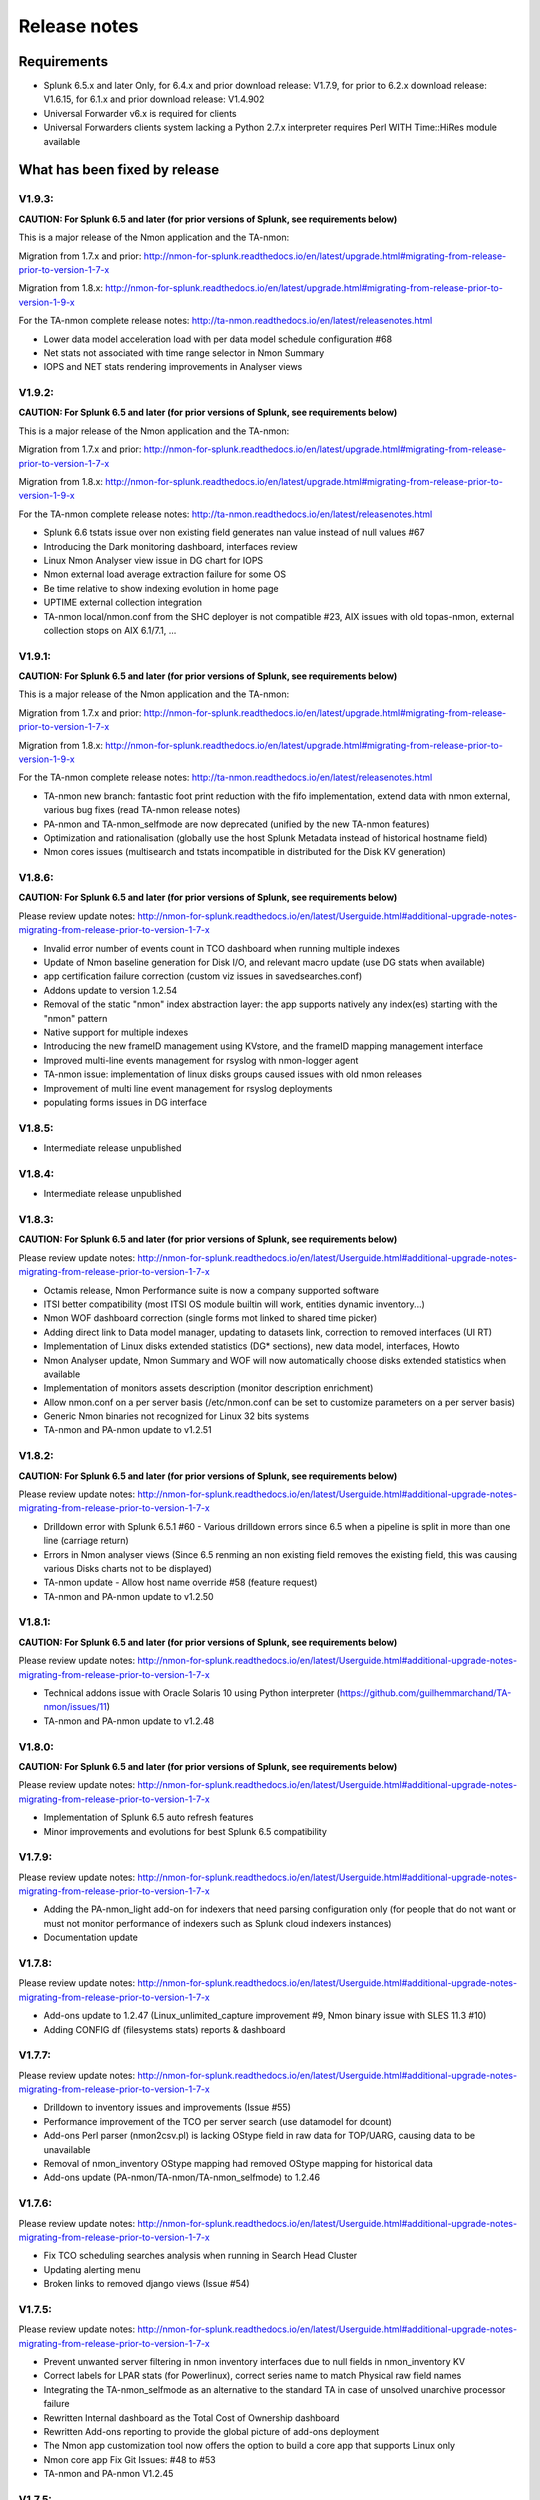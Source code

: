 #########################################
Release notes
#########################################

^^^^^^^^^^^^
Requirements
^^^^^^^^^^^^

* Splunk 6.5.x and later Only, for 6.4.x and prior download release: V1.7.9, for prior to 6.2.x download release: V1.6.15, for 6.1.x and prior download release: V1.4.902

* Universal Forwarder v6.x is required for clients

* Universal Forwarders clients system lacking a Python 2.7.x interpreter requires Perl WITH Time::HiRes module available

^^^^^^^^^^^^^^^^^^^^^^^^^^^^^^
What has been fixed by release
^^^^^^^^^^^^^^^^^^^^^^^^^^^^^^

=======
V1.9.3:
=======

**CAUTION: For Splunk 6.5 and later (for prior versions of Splunk, see requirements below)**

This is a major release of the Nmon application and the TA-nmon:

Migration from 1.7.x and prior: http://nmon-for-splunk.readthedocs.io/en/latest/upgrade.html#migrating-from-release-prior-to-version-1-7-x

Migration from 1.8.x: http://nmon-for-splunk.readthedocs.io/en/latest/upgrade.html#migrating-from-release-prior-to-version-1-9-x

For the TA-nmon complete release notes: http://ta-nmon.readthedocs.io/en/latest/releasenotes.html

- Lower data model acceleration load with per data model schedule configuration #68
- Net stats not associated with time range selector in Nmon Summary
- IOPS and NET stats rendering improvements in Analyser views

=======
V1.9.2:
=======

**CAUTION: For Splunk 6.5 and later (for prior versions of Splunk, see requirements below)**

This is a major release of the Nmon application and the TA-nmon:

Migration from 1.7.x and prior: http://nmon-for-splunk.readthedocs.io/en/latest/upgrade.html#migrating-from-release-prior-to-version-1-7-x

Migration from 1.8.x: http://nmon-for-splunk.readthedocs.io/en/latest/upgrade.html#migrating-from-release-prior-to-version-1-9-x

For the TA-nmon complete release notes: http://ta-nmon.readthedocs.io/en/latest/releasenotes.html

- Splunk 6.6 tstats issue over non existing field generates nan value instead of null values #67
- Introducing the Dark monitoring dashboard, interfaces review
- Linux Nmon Analyser view issue in DG chart for IOPS
- Nmon external load average extraction failure for some OS
- Be time relative to show indexing evolution in home page
- UPTIME external collection integration
- TA-nmon local/nmon.conf from the SHC deployer is not compatible #23, AIX issues with old topas-nmon, external collection stops on AIX 6.1/7.1, ...

=======
V1.9.1:
=======

**CAUTION: For Splunk 6.5 and later (for prior versions of Splunk, see requirements below)**

This is a major release of the Nmon application and the TA-nmon:

Migration from 1.7.x and prior: http://nmon-for-splunk.readthedocs.io/en/latest/upgrade.html#migrating-from-release-prior-to-version-1-7-x

Migration from 1.8.x: http://nmon-for-splunk.readthedocs.io/en/latest/upgrade.html#migrating-from-release-prior-to-version-1-9-x

For the TA-nmon complete release notes: http://ta-nmon.readthedocs.io/en/latest/releasenotes.html

- TA-nmon new branch: fantastic foot print reduction with the fifo implementation, extend data with nmon external, various bug fixes (read TA-nmon release notes)
- PA-nmon and TA-nmon_selfmode are now deprecated (unified by the new TA-nmon features)
- Optimization and rationalisation (globally use the host Splunk Metadata instead of historical hostname field)
- Nmon cores issues (multisearch and tstats incompatible in distributed for the Disk KV generation)

=======
V1.8.6:
=======

**CAUTION: For Splunk 6.5 and later (for prior versions of Splunk, see requirements below)**

Please review update notes: http://nmon-for-splunk.readthedocs.io/en/latest/Userguide.html#additional-upgrade-notes-migrating-from-release-prior-to-version-1-7-x

- Invalid error number of events count in TCO dashboard when running multiple indexes
- Update of Nmon baseline generation for Disk I/O, and relevant macro update (use DG stats when available)
- app certification failure correction (custom viz issues in savedsearches.conf)
- Addons update to version 1.2.54
- Removal of the static "nmon" index abstraction layer: the app supports natively any index(es) starting with the "nmon" pattern
- Native support for multiple indexes
- Introducing the new frameID management using KVstore, and the frameID mapping management interface
- Improved multi-line events management for rsyslog with nmon-logger agent
- TA-nmon issue: implementation of linux disks groups caused issues with old nmon releases
- Improvement of multi line event management for rsyslog deployments
- populating forms issues in DG interface

=======
V1.8.5:
=======

- Intermediate release unpublished

=======
V1.8.4:
=======

- Intermediate release unpublished

=======
V1.8.3:
=======

**CAUTION: For Splunk 6.5 and later (for prior versions of Splunk, see requirements below)**

Please review update notes: http://nmon-for-splunk.readthedocs.io/en/latest/Userguide.html#additional-upgrade-notes-migrating-from-release-prior-to-version-1-7-x

- Octamis release, Nmon Performance suite is now a company supported software
- ITSI better compatibility (most ITSI OS module builtin will work, entities dynamic inventory...)
- Nmon WOF dashboard correction (single forms mot linked to shared time picker)
- Adding direct link to Data model manager, updating to datasets link, correction to removed interfaces (UI RT)
- Implementation of Linux disks extended statistics (DG* sections), new data model, interfaces, Howto
- Nmon Analyser update, Nmon Summary and WOF will now automatically choose disks extended statistics when available
- Implementation of monitors assets description (monitor description enrichment)
- Allow nmon.conf on a per server basis (/etc/nmon.conf can be set to customize parameters on a per server basis)
- Generic Nmon binaries not recognized for Linux 32 bits systems
- TA-nmon and PA-nmon update to v1.2.51

=======
V1.8.2:
=======

**CAUTION: For Splunk 6.5 and later (for prior versions of Splunk, see requirements below)**

Please review update notes: http://nmon-for-splunk.readthedocs.io/en/latest/Userguide.html#additional-upgrade-notes-migrating-from-release-prior-to-version-1-7-x

- Drilldown error with Splunk 6.5.1 #60 - Various drilldown errors since 6.5 when a pipeline is split in more than one line (carriage return)
- Errors in Nmon analyser views (Since 6.5 renming an non existing field removes the existing field, this was causing various Disks charts not to be displayed)
- TA-nmon update - Allow host name override #58 (feature request)
- TA-nmon and PA-nmon update to v1.2.50

=======
V1.8.1:
=======

**CAUTION: For Splunk 6.5 and later (for prior versions of Splunk, see requirements below)**

Please review update notes: http://nmon-for-splunk.readthedocs.io/en/latest/Userguide.html#additional-upgrade-notes-migrating-from-release-prior-to-version-1-7-x

- Technical addons issue with Oracle Solaris 10 using Python interpreter (https://github.com/guilhemmarchand/TA-nmon/issues/11)
- TA-nmon and PA-nmon update to v1.2.48

=======
V1.8.0:
=======

**CAUTION: For Splunk 6.5 and later (for prior versions of Splunk, see requirements below)**

Please review update notes: http://nmon-for-splunk.readthedocs.io/en/latest/Userguide.html#additional-upgrade-notes-migrating-from-release-prior-to-version-1-7-x

- Implementation of Splunk 6.5 auto refresh features
- Minor improvements and evolutions for best Splunk 6.5 compatibility

=======
V1.7.9:
=======

Please review update notes: http://nmon-for-splunk.readthedocs.io/en/latest/Userguide.html#additional-upgrade-notes-migrating-from-release-prior-to-version-1-7-x

- Adding the PA-nmon_light add-on for indexers that need parsing configuration only (for people that do not want or must not monitor performance of indexers such as Splunk cloud indexers instances)
- Documentation update

=======
V1.7.8:
=======

Please review update notes: http://nmon-for-splunk.readthedocs.io/en/latest/Userguide.html#additional-upgrade-notes-migrating-from-release-prior-to-version-1-7-x

- Add-ons update to 1.2.47 (Linux_unlimited_capture improvement #9, Nmon binary issue with SLES 11.3 #10)
- Adding CONFIG df (filesystems stats) reports & dashboard

=======
V1.7.7:
=======

Please review update notes: http://nmon-for-splunk.readthedocs.io/en/latest/Userguide.html#additional-upgrade-notes-migrating-from-release-prior-to-version-1-7-x

- Drilldown to inventory issues and improvements (Issue #55)
- Performance improvement of the TCO per server search (use datamodel for dcount)
- Add-ons Perl parser (nmon2csv.pl) is lacking OStype field in raw data for TOP/UARG, causing data to be unavailable
- Removal of nmon_inventory OStype mapping had removed OStype mapping for historical data
- Add-ons update (PA-nmon/TA-nmon/TA-nmon_selfmode) to 1.2.46

=======
V1.7.6:
=======

Please review update notes: http://nmon-for-splunk.readthedocs.io/en/latest/Userguide.html#additional-upgrade-notes-migrating-from-release-prior-to-version-1-7-x

- Fix TCO scheduling searches analysis when running in Search Head Cluster
- Updating alerting menu
- Broken links to removed django views (Issue #54)

=======
V1.7.5:
=======

Please review update notes: http://nmon-for-splunk.readthedocs.io/en/latest/Userguide.html#additional-upgrade-notes-migrating-from-release-prior-to-version-1-7-x

- Prevent unwanted server filtering in nmon inventory interfaces due to null fields in nmon_inventory KV
- Correct labels for LPAR stats (for Powerlinux), correct series name to match Physical raw field names
- Integrating the TA-nmon_selfmode as an alternative to the standard TA in case of unsolved unarchive processor failure
- Rewritten Internal dashboard as the Total Cost of Ownership dashboard
- Rewritten Add-ons reporting to provide the global picture of add-ons deployment
- The Nmon app customization tool now offers the option to build a core app that supports Linux only
- Nmon core app Fix Git Issues: #48 to #53
- TA-nmon and PA-nmon V1.2.45

=======
V1.7.5:
=======

Please review update notes: http://nmon-for-splunk.readthedocs.io/en/latest/Userguide.html#additional-upgrade-notes-migrating-from-release-prior-to-version-1-7-x

- Prevent unwanted server filtering in nmon inventory interfaces due to null fields in nmon_inventory KV
- Correct labels for LPAR stats (for Powerlinux), correct series name to match Physical raw field names
- Integrating the TA-nmon_selfmode as an alternative to the standard TA in case of unsolved unarchive processor failure
- Rewritten Internal dashboard as the Total Cost of Ownership dashboard
- Nmon core app Fix Git Issues: #48 to #53
- TA-nmon and PA-nmon V1.2.44

=====================
V1.7.4: Major release
=====================

Please review update notes: http://nmon-for-splunk.readthedocs.io/en/latest/Userguide.html#additional-upgrade-notes-migrating-from-release-prior-to-version-1-7-x

- Removing of the django deprecated django stack, all views were migrated to simple xml views
- New global bootstrap navigation scheme for easy and efficient user experience with the integrated navigation
- New dynamic help messages will inform about each step of required user action for better user experience
- New major view with the Nmon Wall Of Performance (Nmon WOF)
- Major improvement of Nmon Summary and Nmon Analyser views (active tokens, bar visualization for file systems and much more)
- Rewritten Nmon predictive interface for improved predictive experience
- Embedded Splunk 6.4.x custom viz with fallback to compatibility mode for Splunk 6.3.x
- Improved Power architectures support (PowerLinux Little / Big endian management, LPAR monitor support for Linux, LPAR parsing model)
- Binaries upgrade for Linux (16e / 16f), Linux binaries are now stored in tgz archive and will be uncompressed on client if applicant
- Various bug fixes (Issues #29 to #49)
- Certification app path: The nmon index is not anymore created at installation time for standalone instances
- Certification app path: The core application does contain anymore data generation related object, the TA-nmon must be installed for this to be achieved
- Certification app path: The nmon_inventory file base lookup table were migrated to KV store collection
- inline_customspan macro were renamed to span_nmon for easier usage
- TA-nmon and PA-nmon new packages (V1.2.40)

========
V1.6.15:
========

- App certification path, issue 1 execute permission
- App certification path, issue 2 invalid json detected
- App certification path, issue 3/4 duplicated stanzas
- App certification path, issue 5 new line chars in savedsearches.conf

========
V1.6.14:
========

* eventtypes / tags implementation over hard index/sourcetype (allow easier multi-index scenarios)
* CIM 4.3 implementation over Performance, Application State, Inventory, Network
* NEW Deployment scenario using Sysog as the transport layer with the nmon-logger third party tool
* #16 (nmon2csv.py logging)
* #17 execute permission in appserver
* #18 html iframe in help
* #19 which python error
* #20 html panel resize
* #21 rename eventgen.conf to .conf.spec
* #22 SuSE Linux identification failure
* #23 nmon 16d / 16c upgrade for Linux binaries
* #24 Prevents bin modifications from customization tools
* TA-nmon and PA-nmon new packages (V1.2.34)

========
V1.6.13:
========

* modal windows conversion of transition pages (operating system choice...)
* Fix file text busy error in sh cluster deployment with search head generating nmon data by the core app
* nmon_helper.sh update: Linux and Solaris clients hosts will now cache binaries in run directory
* New monitor: POOLS for AIX systems (extended pools statistics)
* TA-nmon and PA-nmon new packages (V1.2.32)
* Various UI improvements: simplification of multi-series charting, baseline interfaces updates and optimization, custom span macro update (2-3x faster)
* CPU data model update, AIX Nmon Analyser update, new POOLS monitor interface
* App customization Python tool fix (broken links for new app nav bar)

========
V1.6.12:
========

* Oracle Solaris 10 clients generates duplicated sarmon processes with TA-nmon v1.2.30 #13
* TA-nmon and PA-nmon new packages (V1.2.31)
* New Application bar navigation menu for better user experience
* Removed single decoration on home pages for better Splunk 6.3 compatibility
* Minor corrections

========
V1.6.11:
========

* sarmon (Nmon for Solaris) update to new v1.11 for sparc and x86
* TA-nmon and PA-nmon new packages (V1.2.30)

========
V1.6.10:
========

* Removing Home pages searches schedule to limit Splunk load due to the Nmon App (schedules with low interest over cost)
* Smoothing alerting schedule reports (prevents from running them on same round step of 5 minutes)
* Manage artifacts time to live (ttl) for Baseline generation reports and other scheduled reports (limit file system usage on search heads, limit number of artifacts)

========
V1.6.09:
========

* nmon2csv.sh hotfix: V1.6.07 changed the temp directory from /tmp to $SPLUNK_HOME/var/run/nmon, but it was lacking creating the directory if required
* This only affects system running the App (core / PA or TA) BUT not generating itself nmon data (such like managing external nmon data)
* TA-nmon and PA-nmon new packages (V1.2.29)

========
V1.6.08:
========

* Splitting the kvstore per Performance metric
* Major improvements of baseline generation reports to be valuable at scale
* Baseline interfaces corrections

========
V1.6.07:
========

* New feature: Introducing the baseline KV store and baseline interface, chart system key metrics over the baseline to detect system resources utilization derivation and anomalies
* css & html code improvements, code cleaning and xml re-indentation
* Linux binaries 15e/15g updates, set Linux embedded binaries utilization priority by default
* Updates for upcoming sarmon new release
* TA-nmon and PA-nmon new packages (V1.2.28)
* Processing errors detection improvements
* Howto TOP corrections
* Fix for Nmon inventory generation (get latest information instead of last)

========
V1.6.06:
========

* New Howtos interfaces: semi interactive SPL request repositories for main monitors
* New pre-built Panels interfaces for main monitors
* Support for CPUnn (CPU usage per logical core), Interfaces and CPU Data Model update
* nmon2csv Python and Perl backend improvements: Manage sections status store per server (allows managing multiple files in realtime mode), fixed blanck space issue in device for nmon2csv.py
* nmon2csv.sh backend will now restrict nmon2csv.py usage to 2.7.x interpreter versions (other will use Perl)
* Nmon App customization Python tool fix (management of token URLs)
* Various interfaces corrections, Home OS pages update
* Removed singlevalue.css for Splunk 6.3.0 compatibility, pre and post label single issue workaround for Splunk 6.3.0
* TA-nmon and PA-nmon new packages (V1.2.27)

========
V1.6.05:
========

* Data gaps in Real Time deployment for some random monitors and random timestamp #5
* Data gaps between Nmon collections (occurs between 2 Nmon processes iteration) #6
* Added support for DISKREADSERV / DISKWRITESERV
* TA-nmon and PA-nmon new packages (V1.2.26)

========
V1.6.04:
========

* Splunkd unexpected crashes with Splunk version 6.2.4 #4
* TA-nmon and PA-nmon new packages (V1.2.25)

========
V1.6.03:
========

* SAFE Center error in events panel for FS Analysis #3
* PA-nmon and TA-nmon add-on tgz archives where wrongly named and affected create_agent.py and Nmon customize script
* Global review of UI and Dashboards names and descriptions for better visibility
* Corrections and improvements of views
* Simple xml conversion of heatmap calendar views
* Added the Help menu in App bar

========
V1.6.02:
========

* AIX Hotfix: nmon_helper.sh on AIX generates splunkd error with grep call #2
* TA-nmon and PA-nmon new packages (V1.2.24)

========
V1.6.01:
========

* Hotfix for PA-nmon add-on, corrects non working Performance generation on standalone indexers
* Hotfix for Nmon_SplunkApp_Customize.py script: Broken triggered link in Home page when the root directory of App is customized
* Hotfix for create_agent.py: Manage creation of custom agents packages using the shell wrapper
* Improved single alerts drilldown of active alerts to match active time range (Home and Safe Center UI)
* TA-nmon and PA-nmon new packages (V1.2.23)

=======
V1.6.0:
=======

* New nmon2csv wrapper that will automatically choose between Python and Perl tool to convert Nmon raw data, deploy the TA-nmon much more easier than ever
* Introducing the SAFE Center as a central place to manage real time hosts alerting using performance data
* Introducing the TA-NMON management interface to get the better vision of your Nmon and Splunk clients deployment
* Reviewed Home pages for global App, and per type of Operating System
* Eventgen configuration and data samples for chosen main monitors (CPU, LPAR, TOP…) relevant for AIX, Linux and Solaris template hosts, test the App without deploying real clients
* New Wiki documentation now Online hosted at http://nmonsplunk.wikidot.com, Help page now refers to Online Wiki
* TA-nmon and PA-nmon new packages (V1.2.22)
* Various UI corrections

========
V1.5.30:
========

* SUSE Linux hotfix: nmon_helper.sh typo error leading in failing to identify best binary for Suse Linux clients
* nmon_helper.sh hotfix: Some cases still lead to processes duplication at boot time for some OS, improved and simplified code will prevent this
* TA-nmon and PA-nmon new packages (V1.2.21)

========
V1.5.29:
========

* nmon_helper.sh hotfix: Under certain circumstances and after reboot, multiple nmon instances may be generated, this new improved version will prevent this.
* TA-nmon and PA-nmon new packages (V1.2.20)

========
V1.5.28:
========

* Simple xml conversion of Nmon Internal interface, TOP Usage (bubblechart) dashboards
* Simplification of custom span definition in views, added a new form input "span" available in all interfaces
* Correction of IBM Pool usage alerting (bad CPU % reported), added file systems excluding lookup
* nmon_helper.sh update: Improvements code (All OS) to help preventing launching multiple nmon instances
* TA-nmon and PA-nmon new packages (V1.2.19)

========
V1.5.27:
========

* AIX Pool usage interface correction (relative and real time interfaces): non working token for monitor other than VP usage reporting (VP usage in % of its capacity)
* CPU_ALL / LPAR data model update: correcting evaluation of VP usage in % of capacity
* Data dictionary update (formula correcton for VP usage in %)

========
V1.5.26:
========

* nmon2csv.pl (Perl Nmon converter) update: Fix BBB config section extraction failure when BBB is lately generated (mainly for Linux hosts)
* nmon_helper.sh update: for AIX, prevents nmon instance identification failure if not using topas-nmon
* nmon_helper.sh update: for Linux (Ubuntu), added support for older releases (with no os-release file available)
* nmon2csv.py (Python Nmon converter) update: Windows Hotfix, broken directory creation fixed
* TA-nmon and PA-nmon new packages (V1.2.18)
* Nmon customization Python tool update: Fix customization failure due to the TA-nmon removing in V1.5.25 (only the tgz archive is kept now, for size optimization)
* Data dictionary visualization update: Added overflow scollbar and fixed low resolution truncation

========
V1.5.25:
========

* SEA Data model correction (SEACHPHY not reported)
* Correction of data volume comparison in Home page
* nmon_helper.sh maj update for Linux: Linux identification allows using best embedded nmon binary
* TA-nmon now brings nmon binaries for most common Linux OS and hardware
* New nmon.conf option allows giving priority to local nmon binary in PATH or embedded binaries
* TA-nmon and PA-nmon new packages (V1.2.17)
* TOP UI maj update: Aggregate stats per host or globally, Active drilldown links to stats per PID for the clicked Command invocation
* New embedded alert to watch for potential nmon processes duplication on hosts
* Internal Stats UI update: Added message for admin rights acess to internal indexes
* Web FrameWork dashboards maj update: Improved html code to correct fit to screen issues

========
V1.5.24:
========

* nmon_helper.sh hotfix: Corrections and improvement for App related nmon instances identification
* Introducing the very first version of Nmon Splunk Alerting, Alerting templates rules for common monitors (% CPU, Real and Virtual Memory...)
* Added support for SEA AIX Statistics (Shared Ethernet Adapter)
* Corrected NFS V4 AIX options which was incorrectly verified in nmon_helper.sh
* TA-nmon and PA-nmon new packages (V1.2.16)
* New data model for SEA statistics, associated SEA interface
* Data dictionary update (inclusion of SEA metrics)
* Home and Home AIX pages update

========
V1.5.23:
========

* Rewritten version of the nmon_helper.sh to definitively solve trouble with the input script
* The nmon_helper.sh has been a root cause of various troubles because it was (with more or less success) attempting to manage process duplication and so
* Part of the script has been rewritten from scratch, to be simple and effective with very few conditions
* The script won't try to kill anything now (common trouble for people) and will be based pid file to get its current status
* TA-nmon and PA-nmon new packages (V1.2.15)

==================
V1.5.19 - V1.5.22:
==================

* nmon_helper.sh update

========
V1.5.18:
========

* IOADAPT interface hotfix: Missing span in tstats command causing avg eval deviation and charting issues
* nmon2csv.py / nmon2csv.pl update: Added support for AIX Fiber Chanel metrics (FC*)
* nmon_helper.sh update: Prevent from trying to verify non existing processes (error message in Solaris, no such process)
* TA-nmon and PA-nmon new packages (V1.2.10)
* New data model for FC statistics, associated FC interface
* AIX Nmon Analyser update: set IOADAPT charts in stack mode
* Data dictionary update (inclusion of FC metrics)
* Home and Home AIX pages update

========
V1.5.17:
========

* Solaris update: Added Solaris specific Performance monitors, specially WLM statistics for Zone management
* New Solaris interfaces and Django Dashboard for WLM Statistics, Disks service and wait time
* nmon2csv.py / nmon2csv.pl update: Code improvement, Solaris update
* nmon_helper.sh / nmon.conf update: Solaris update (deactivation of CPUnn data, management of VxVM activation)
* TA-nmon and PA-nmon new packages (V1.2.09)
* New Data Model for Solaris WLM Stats, Disks Service and wait time
* Nmon Config Data Model update for type of processor identification corretion for Solaris
* Data dictionary update

========
V1.5.16:
========

* Linux maximum number of devices is now overcharged by nmon.conf to allow easy customization for very large systems
* nmon_helper.sh update for Linux max devices overcharged update
* nmon2csv.py / nmon2csv.pl hotfix: Prevent partial Configuration extraction in Real time mode for very large systems (BBB collects may occurs after Performance collect starts)
* TA-nmon and PA-nmon new packages (V1.2.08)
* Nmon Inventory Data Model update to prevent OSfilter being null in case of unexpected Operating System recognition (hosts would be listed in Any OS)
* Nmon Inventory Data Model update to improve Linux distribution and vendor identification, inventory savedsearch update and minor Linux sections update in inventory interfaces
* Minor corrections in CPU_ALL interfaces (2 decimals rounding)
* Help update

========
V1.5.15:
========

* Data Model conversion and important performance optimization of Nmon Analyser views for AIX / Linux / Solaris
* MEM Linux interface correction for table stats
* Various optimizations of interfaces

========
V1.5.14:
========

* Introducing the new Data Dictionary to provide through a dendogram user interface the capacity to explore the App data definition: Which metrics are available, Operating systems applicable... and more !
* Major update of the nmon_helper.sh input script update: Improvement of process identification, prevents from killing non App related nmon instances, analysis of Linux return code...
* TA-nmon and PA-nmon new packages (V1.2.06)
* MEM Linux interface correction (duplicated OS filter, _time shown in chart)
* Minor AIX File datamodel update
* Global update of interface to add metric definitions for more complex interfaces
* Added information panel in Nmon Analyser views and Nmon Summary
* Nmon_SplunkApp_Customize.py script update for dendogram compatibility
* Update of scheduled search for error reporting (added the Data collect error reporting), Home page update
* Added the Know Issues, available as link from the Help page, Help page update

========
V1.5.13:
========

* Missing Wildcard in Disks DataModels that would lead to ignore devices in Data Model stats (introduced in V1.5.12 that was not published as public release)

========
V1.5.12:
========

* Data Models rebuild for disks sections: Main Disk datamodel has been split by type (DISKXFER, DISKBUSY...) for better acceleration building (large data volume) and better search performances
* Update of Disks interfaces and Nmon Summary interface
* Minor css correction for django interfaces

========
V1.5.11:
========

* shebang correction in nmon_cleaner.py
* python subversion check correction in nmon_cleaner.sh

========
V1.5.10:
========

* Migration of var directories used by the App to generate, monitor, index and clean nmon and associated data
* The main var directory is now $SPLUNK_HOME/var/run/nmon, this especially prevents from loosing data during indexing time if app upgrade occurs (deployment process)
* New versions of all third party scripts
* TA-nmon and PA-nmon new packages (V1.2.05)
* Documentation update
* Correction for Volume of data indexed saved search (bad volume reported in cluster), Home update
* Nmon Inventory update: regular expression to ignore Linux LSB_version patterns (improvement of Linux distributions recognition)
* First level of drilldown UI update

========
V1.5.09:
========

* nmon_helper.sh corrective hotfix (collision when nmon is in bin/)
* nmon_cleaner.sh improvement: Verify Python version meets 2.7.x requirements before using py script (User Perl version if not met)
* TA-nmon and PA-nmon new packages (V1.2.04)

========
V1.5.08:
========

* nmon_cleaner.sh corrective Hotfix
* TA-nmon and PA-nmon new packages (V1.2.03)

========
V1.5.07:
========

* New frontal sh script nmon_cleaner.sh to encapsulate both Python and Perl cleaners, if Python not locally available, the Perl version is now automatically used (configuration simplification)
* TA-nmon and PA-nmon new packages (V1.2.02)
* macros.conf update for custom span definition: 1 minute minimal span value is now the default standard (equal to the default value of nmon.conf)
* Minor correction of Nmon Inventory views (single forms drilldown issue)
* New source stanza in props.conf to Allow managing nmon.gz gzip compressed file archives without further more configuration (cold nmon repositories)
* nmon_helper.sh update: Definitively fixed detaching issue for Solaris!
* nmon2csv.py update and correction (data not being reported if count less than 3 events)
* Hotfix 20150211 for Windows users: fix non compatible epoch time conversion leading to nmon2csv failure
* source default field override by default to prevent multiplication of Metadata entries
* Nmon customization resource script cleaning improvement

========
V1.5.06:
========

* Error in CPU_ALL tables stats for Wait % value
* Broken image link in Nmon_ANALYSER_AIX

========
V1.5.05:
========

* New Application logo !
* Incorrect link to django interfaces in TOP processes views
* Data Model update for VM section (Linux, Solaris), update of associated interfaces
* Data Model conversion of heatmap cal view (data), improvement of processing calendar views
* Data Model conversion of Nmon Analyser views

========
V1.5.04:
========

* TOP Processes Activity (CPU, MEM) dj dashboards improvements: Added a table stats to link Commands by associated hosts

========
V1.5.03:
========

* OStype filtering error in Nmon Summary interface
* Nmon Compare interface corrections and improvements

========
V1.5.02:
========

* Error in LPAR Pool interface for Pool ID identification in table stats
* Nmon Summary interface corrections and Data Model conversion
* TOP Data Model update (added All OS node to allow Nmon Summary update)
* Various minor corrections of Interfaces
* Nmon Analyser views populating inputs update
* Home pages update for OS Filter token to be passed to Nmon Summary & Analyser

========
V1.5.01:
========

* Minor corrections in LPAR interfaces (hostname populating not associated with frameID)
* Fixed AIX compatibility with nmon_helper.sh
* NFS macro correction (macros.conf)
* Minor width corrections for redesigned django interfaces
* New version of TA-nmon: Version 1.2.01 and PA-nmon: 1.2.01
* Schedule of Nmon Inventory data from accelerated datamodel to run every hour

=======
V1.5.0:
=======

* Important new releases of Python and Perl nmon2csv converters with now real time capacity
* The App can now manage a single real time Nmon file (nmon binary is running) with the capacity of real time / cold data analysis detection
* Main nmon options (interval and snapshot, NFS activation) can now be controlled through a Splunk fashion default/local nmon.conf file (upgrade resilient)
* All new Data Models for each type of Nmon data, Using the Data Model acceleration, the App run faster than ever
* Global review of All interfaces and dashboard, take benefit of Data models acceleration, improved design, best functionalities
* Important improvement of the Nmon inventory data generation using the Data model acceleration (specially solves performance issue while generating nmon inventory)
* Brings new Python and Perl nmon_cleaner tools to manage retention of nmon raw data files and prevent potential issues with temporary csv data

========
V1.4.92:
========

* New Accelerated Data Model for Nmon Config: Configuration items extraction
* Updated associated saved search and home page

========
V1.4.91:
========

* Improved Linux Memory interface Analysis
* Update of Linux Nmon Analyser interface
* Minor views improvements
* Include the optional Python script "nmon_cleaner.py" that can be used to purge csv repositories, based on file retention
* New version of TA-nmon: Version 1.1.34 and PA-nmon: 1.1.27
* Nmon SplunkApp Customize tool updated: Deleted useless removal of pyo files (now forbidden files for package creation)

========
V1.4.90:
========

* Decimals rounding for evolution trend JavaScript decoration (home page and comparison ui decoration)
* Applying a dispatch ttl of 4 hours for Nmon Inventory lookup table generation savedsearch to prevent affecting user quota
* nmon2csv Python converter update: Fix for old Linux Nmon releases that have unexepected timestamp id in csv header, code cleaning (redundant espaced chars)
* New version of TA-nmon: Version 1.1.33 and PA-nmon: 1.1.26

========
V1.4.89:
========

* Home page improvements with volume of data indexed and reported errors trends decorations
* Comparison interface improvements with range icon decoration (equal, increase, decrease)
* New improved version of calendar data Analysis
* Improvements of Nmon Summary interface
* Improvement of hosts accounting (mainly for AIX, redundant hostnames are now accounted by serial numbers)
* nmon_helper.sh input script update: Allow master node execution for cluster monitoring
* New version of TA-nmon: Version 1.1.32 and PA-nmon: 1.1.25
* Nmon SplunkApp Customize tool updated: Missing string replacement for dispatch ui in savedsearches.conf
* Missing AIX_LEVEL in table stats of Nmon inventory interfaces
* Help update with a proper and improved Splunk Distributed Cluster monitoring
  using Nmon App (includes Splunk 6.2 search head clustering compatibility)

========
V1.4.88:
========

* nmon2csv Python converter update: Correction for bad header identification due to unexpected blank space after comma, String replacement correction that could affect LPAR section for partitions with no pools (IBM P5)
* New versions of TA-nmon: Version 1.1.31 and PA-nmon: 1.1.24
* props.conf of core App update (workaround for LPAR section with data previously indexed and affected by the string replacement error)
* Update of default metadata macros system export

========
V1.4.87:
========

* Remove the App setting page (setup.xml) which generates more troubles than benefits, replaced by links to main items in the configuration menu
* Corrected Volume Index today savedsearch
* Important correction of auto-span macros: under some circumstances, the macro was generating unexpected span values, and gaps in charts or "too much data" error message
* Correction of MEM views for Linux and Solaris
* Added missing Host pattern filtering in Predictive Web framework view
* Help update

========
V1.4.86:
========

* Nmon SplunkApp Customize tool updated: Missing string replacement for UARG links in Web Framework views
* Missing Host populating filter in Web Framework views: "D3chart: Processes CPU and Memory Usage"
* Corrected scale names in MEM interfaces
* Activated acceleration over report "Generate NMON Inventory Lookup Table"
* Pivot models update
* Added the number of nmon files proceeded in Application Internal Statistics

========
V1.4.85:
========

* Added Host populating filter in all views to facilitate management of very large number of hosts
* Improved Nmon Summary interface: Added Single links, improved memory analysis accuracy
* Navbar color changed
* Limited the minimal span to 20 sec instead of 10 sec, sometimes the Nmon collect may miss a measure which generates gaps in charts when looking at very small time ranges This will prevent this and does not change the minimal interval definition if the Nmon data has been generated out of Splunk. (unless interval inferior to 20 seconds)
* Nmon Analyser views update: Added NFS sections for AIX/Linux, migrated row grouping to panel mechanism
* Removed useless LPAR views for Linux
* Update and improvements of Web Frameworks dashboards

========
V1.4.84:
========

* Typo error in unarchive_cmd configuration line for props.conf of the core App (repeated unarchive_cmd but does not affect the good work of the Application)

========
V1.4.83:
========

* The nmon2csv converter is now officially available in 2 flavors, Python as the default converter, and Perl as the alternative converter
* Systems lacking Python or having trouble with it can use the Perl converter that has the same level of functionalities: Processing statistics, Prevention of data inconsistency, error logging...
* Release V1.0.9 of the Python nmon2csv converter (log truncated prevention)
* Updated help page
* New version of TA-nmon: Version 1.1.30 and PA-nmon: 1.1.23

========
V1.4.82:
========

* nmon2csv converter updated: Improvement of logging Splunk compliance, portable shebang update
* Nmon SplunkApp Customize tool updated: Important correction for non working calendar heatmap views due to customization, portable shebang update
* Removed useless nmon_data source overwrite in inputs.conf for csv indexing state
* Added report for NMON related splunkd events
* New versions of TA-nmon: Version 1.1.29 nd PA-nmon: 1.1.22

========
V1.4.81:
========

* Improved version of the "Nmon_SplunkApp_Customize.py" Python customizer tool (v1.0.2): Code improvement, backward compatibility with Python 2.6.x
* Added a new advanced macro with args used with manual interacts in Prediction UI (code improvement)
* Web Framework views improvements, minor corrections

=======
V1.4.8:
=======

* nmon2csv Python converter update:
	. PEP 8 Python compliance, various syntax corrections
	. Added the Parameters section to facilitate user customizations
* New versions of TA-nmon: Version 1.1.28 nd PA-nmon: 1.1.21
* Help update
* minor macros.conf update for Solaris inventory improvement, improved version of Solaris inventory UI

=======
V1.4.7:
=======

* Introducing the "Nmon_SplunkApp_Customize.py", a simple to use Python tool that allows customizing the Application to fit your needs and company criteria, such as:
* Customize the Appication Index Name (default: nmon)
* Customize the Application Root Directory (default: nmon)
* Customize the TA NMON Root Directory (default: TA-nmon)
* Customize the PA NMON Root Directory (default: PA-nmon)
* Customize the local CSV Repository (default:csv_repository)
* Customize the local Config Repository (default:config_repository) The Python tool uses optional command line arguments and can be used over each future release, such that your customizations are automatically integrated and updating the Application is easy as usual.
* Help update

=======
V1.4.6:
=======

* Missing PID filter in AIX TOP processes view, Added UARG interface link and PID filter in Web Framework TOP views
* Migrated default nmon repository from monitor to batch to prevent local nmon data missing when indexing large nmon volumes from central shares (does not affect central shares configuration, only for local host monitoring)
* nmon2csv converter update:
	. UARG section correction for AIX systems
	. Inconsistency Data prevent improvements
	. Logging improvements (some functional messages were logged instead of indexed within nmon_processing sourcetype)
* nmon_helper collecter update: Avoir deleting existing nmon files in default nmon_repository to prevent missing local nmon data, this operation is now done by Splunk (migrating from monitor to batch)
* New versions of TA-nmon: Version 1.1.27 nd PA-nmon: 1.1.20
* Corrected UARG Interfaces for AIX
* Inventory macros corrections, Improved versions of Inventory Interfaces for AIX, Linux
* Help update

=======
V1.4.5:
=======

* nmon2csv converter update:
	. Avoid blank line creation when running under Windows OS
	. Added NFS Statistics extraction: Sections NFSSVRV2 / NFSSVRV3 / NFSSVRV4 for Server, NFSCLIV2 / NFSCLIV3 / NFSCLIV4 for client
	. Added UARG data extraction (full command argument of TOP processes, needs to be activated in nmon command line to be available)
* New interfaces for NFS Statistics (AIX / Linux)
* nmon_helper collecter update: Improved default command line options for AIX / Linux
* New UARG interface, updated versions of TOP interfaces with link to UARG, improvement of Nmon Config interfaces
* New versions of TA-nmon: Version 1.1.26 nd PA-nmon: 1.1.19
* Help Page improvements: Various corrections, new Table of content with sections links, updated FAQ

=======
V1.4.4:
=======

* nmon2csv converter update: Added interval and snapshots values in data, to be used in conjunction with the new custom span macro embedded within this release
* New version of custom span macros used with the App to identify the better span value for data accuracy, the new version allows:
	. Always use a minimal span value that matches the lower level of the Nmon interval between 2 measures
	. Always have charts with no gaps no matters the Nmon interval in data (if there is no gaps in data)
	. Allow an automatic identification of the interval per host, so that you can have hosts with different interval values
	. No more requirement of setting a local version of macros.conf if your Nmon data is less accurate than the proposal one in Nmon Collect
* All views updated to match the new macro syntax (args required, type and hostname)
* Help update
* OSfilter correction in some views
* New versions of TA-nmon: Version 1.1.25 and PA-nmon: Version 1.1.18

=======
V1.4.3:
=======

Windows OS compatiblity for Nmon Data conversion:
* nmon2csv.py (Version 1.0.3) update for Windows Compatibility
* Added OS type, Python version and Splunk Root Directory in output processing
* Added inputs.conf.forWindows and props.conf.forWindows to allow users who need to convert Nmon files under Windows OS
* Help update
* New versions of TA-nmon as of Version 1.1.24 and PA-nmon as of Version 1.1.17

=======
V1.4.2:
=======

* Review and improvement of default config files inputs.conf and props.conf
* Using variable path instead of full path ($SPLUNK_HOME)
* Change the source stanza in props.conf to match any nmon file no matters where it is located to simplify adding custom repositories (now possible from Splunk Web)
* Using the Python emebedded interpreter for standard Application and PA-nmon (Forwarders don't have Python embedded, so must have the host running TA-nmon)
* Web Framework views improvement: Added auto_cancel parameter to prevent Real time searches from running after leaving interfaces
* New Versions of Calendar views: Data Processing and Performance Monitors Analysis
* Home page update: Added the Number of errors reported
* Help update
* Various minor corrections
* nmon2scv converter update: Minor version with code cleaning
* New versions of TA-nmon as of Version 1.1.23 and PA-nmon as of Version 1.1.16

=======
V1.4.1:
=======

* nmon2csv converter update: Minor regex optimizations, added nmon2csv version in output processing (nmon_processing sourcetype)
* Default host field override based on events data for nmon_data and nmon_config: corrects the host field when indexing nmon files from central shares instead of Forwarder hosts
* Increased the number of max event lines for nmon_config (prevents event breaking for very large system)
* New versions of TA-nmon as of Version 1.1.22 and PA-nmon as of Version 1.1.15
* Duration evaluation corrected in Application Internal Statistics interface
* Help updated mainly for the new Python nmon2csv converter and some other corrections

=======
V1.4.0:
=======

* The Nmon converter tool (formerly nmon2csv) has been fully rewritten in Python 2.x: More Data control, better processing output, lower resources usage, lower volume of data generated, no more empty files generation... and much more !
* Application Internal Statistics update to take advantage of the new Python converter (conversion stats: elapsed time, volume of Nmon raw data converted, numbers of encountered errors...)
* Reports updates (Activity and Errors in Data Collect / Processing)
* Added pre-packaged Nmon binary for powerlinux systems (ppc32/64)
* Removed the Nmon cleaner (nmon_cleaner.sh) which is not required anymore (no more generation of empty csv files with the new nmon2csv Python converter)
* New versions of TA-nmon as of Version 1.1.21 and PA-nmon as of Version 1.1.14
* Various updates and corrections

=======
V1.3.6:
=======

* nmon2csv converter update, Blank line issue correction: If the nmon file contains several blank lines, this could lead the script not to be able to convert data successfully, this is has been corrected in this release by filtering blank lines while reading from stdin
* Added text input filter in Nmon_Summary and Nmon_Analyser views to allow pre-filtering hosts using a user pattern
* Corrected Nmon_Summary and Nmon_Summary to keeps stats in "Waiting for input" mode until user's selection
* Added the CPU datasource identification for Nmon_Summary and Nmon_Analyser views
* Update of nmon_helper.sh to prevent users from trying to launch nmon data collect non supported systems
* New input script "nmon_cleaner.sh", prevents empty csv files kept undeleted by Splunk which may sometime happen
* Added reports nmon_cleaner activity / Nmon collect errors
* New versions of TA-nmon as of Version 1.1.20 and PA-nmon as of Version 1.1.13

=======
V1.3.5:
=======

* Intregated type of OS filtering based on csv lookup table instead of raw Nmon data to improve time required to populate hosts lists (requires a first run to be available)
* nmon2csv converter update: improved processing output logging (nmon_collect sourcetype)
* minor regex update for nmon_config
* New versions of TA-nmon as of Version 1.1.19 and PA-nmon as of Version 1.1.12
* Removed "Inactive" OS type choice when useless within interfaces

=======
V1.3.4:
=======

* OS type identification optimization: time of treatment drastrically reduced using dedup at top of nmon_config based search
* New UI "NMON Summary" for Light System load Analysis, available ton top of Home pages
* Nmon inventory important update, complete regex extraction of available config elements for AIX/Linux/Solaris
* Corrections for NMON Analyser views: Missing wildcards in some charts for disks aggregation
* New scheduled savedsearches which generates NMON inventory data used in inventory UIs, update NMON App setup page to allow customization
* nmon2csv converter update: added nmon data structure verification to prevent data inconsistency: Buggy nmon files (ZZZZ lines truncated) and obsolete Nmon versions
* Added a simple report to show NMON Processing Errors
* Added a simple report that shows NMON Collect Activity
* nmon_helper.sh update to clean Solaris sadc output
* New versions of TA-nmon as of Version 1.1.18 and PA-nmon as of Version 1.1.11

=======
V1.3.3:
=======

* Improved nmon2cv.pl time format for processing output, correction in props.conf
* Increased number of devices taken in charge while converting data, up to 150x5 devices for very large systems (nmon2csv update)
* Improved the identification of the number of logical CPUs for TOP section
* Introduced CPU load increase factor by SMT mode for AIX TOP processes views
* New section for AIX: DISKRIO and DISKWIO for read/write I/O and new AIX Interface
* New versions of TA-nmon as of Version 1.1.17 and TA-nmon as of Version 1.1.10
* Improved nmon_data section in props.conf
* Corrected nmon_processing django analysis interface (number of nmon files processed per day)
* Corrected default metadata (admin as default owner of views)
* Global review of all Interfaces with various corrections and improvements
* Interfaces with devices (NET*, DISK*, JFS*, IOADADPT) have been converted into multi-hosts selection,multi-series charts
* FileSystem filtering by pattern input (JFS* monitor)
* Pivot Models update

=======
V1.3.2:
=======

* Update of nmon converter (mmon2csv.pl): Corrected TOP section header and timestamp pattern to match updated props.conf
* New versions of TA-nmon as of Version 1.1.16 and TA-nmon as of Version 1.1.9
* Improved timestamp recognition of events
* setup.xml correction (wrong description in polling interval)
* Web Framework Toolkit upgraded to version 1.1
* Updated django Processes views "D3chart: Processes CPU and Memory Usage" to limit timecharts to top 20 processes (prevents browser hangs)
* Various minor corrections in views

=======
V1.3.1:
=======

* All New rewritten Comparison Interface in Simple XML: Compare various Metrics (CPU, I/Os, Network...), Evolution Trend with Single value decoration, Overlapped chart of periods, Multi Hosts selection
* Added Time Filtering input forms for all Interfaces (filter statistics by hour and type of days, business days, nights...)
* NMON logo and margin insertion in simple xml views (css customization)
* Added filter to prevent bad identified devices for NET section under Linux
* Added auto-refreshed indexing volume of the day in Home page
* Help update

=======
V1.3.0:
=======

* Solaris issue with nmon_helper.sh

=======
V1.2.9:
=======

* Optimization of CPU Load generated by the nmon App for Forwarders and Indexers by avoiding multiple nmon files to be kept in nmon_repository directory
* Removed input script "purge_nmon_repository.sh" from bin and App setup
* Updated nmon_helper.sh third party script
* New resources versions: PA-nmon (1.1.7) and TA-nmon (1.1.14) versions
* Update is highly recommended, please clean the old input "purge_nmon_repository.sh" from your local/inputs.conf, if any.

=======
V1.2.8:
=======

* Deactivated third party scripts nmon_helper.sh and purge_nmon_respository.sh in default App configuration to prevent splunkd crash on Max OS X installation

=======
V1.2.7:
=======

* Views and dashboards updates: Auto refresh for single forms in home page, Improved placements of forms in views for better options visualization
* Macro custom span definition update to correct Real Time span definition (issue introduced in last version with span accuracy improvements)
* Update of nmon_helper.sh to suppress useless log pollution of Solaris sadc binary in nmon_collect sourcetype
* New resources versions: PA-nmon (1.1.6) and TA-nmon (1.1.13) versions

=======
V1.2.6:
=======

* Update of purge nmon repository third party script to correct compatibility issue with Solaris 10
* New resources versions: PA-nmon (1.1.5) and TA-nmon (1.1.12) versions
* Update of nmon_helper.sh to improve accuracy of nmon measures, one measure each step of 10 seconds in default configuration
* Accuracy improvement of custom span definition macros for small time ranges (added 10s / 30s)
* Update of setup.xml to allow interval custom settings of nmon_helper.sh execution
* In default configuration, data will be refreshed each minute (2 minutes before) for Real Time monitoring accuracy
* Web Framework views corrections for Real Time search compatibility
* Help update

=======
V1.2.5:
=======

* Components from Web FrameWork Toolkit have been incorporated within the App core, it is not required anymore to install the WFT as a requirement
* Various corrections and optimizations of Web Framework dashboards
* Added missing OS Type filtering in Web Framework views
* Adding textinput filtering by Command in TOP interfaces for AIX / Linux / Solaris
* Added FAQ in Help Page
* Updated Installation section of Help Page
* Removed useless indexes.conf in TA-nmon, new TA-nmon as of Version 1.1.11

=======
V1.2.4:
=======

* An error has been introduced in Version 1.2.2 and 1.2.3 in props.conf of TA-nmon and PA-nmon
* Corrected Versions of TA-nmon / PA-nmon

=======
V1.2.3:
=======

* nmon2csv.pl correction for to clean cksum hash reference file upon check operation iteration
* New TA-nmon (V1.1.9) and PA-nmon (V1.1.3) versions
* Help updated for incorrect splunkforwarder rc-init management when a Splunk instance is present in the same machine (Cluster topology)

=======
V1.2.2:
=======

* nmon2csv.pl correction for missing timestamp in nmon_processing sourcetype
* New TA-nmon (V1.1.8) and PA-nmon (V1.1.2) versions
* Indexes First and Last Events statistics correction

=======
V1.2.1:
=======

* Update and improvement of all simple xml views (Nmon Metric interfaces) to implement the Multiselect module for multi Hosts / Devices selection that came with Splunk 6.1
* Various views corrections

=======
V1.2.0:
=======

* Introducing the "PA-nmon" App available in resources directory for Cluster Topology (cluster bundle configuration) to be installed in peer nodes of a cluster
* Help update with a new full tutorial for Cluster topology integration
* All pieces of a Splunk Cluster can now be analysed with Nmon Performance data

========
V1.1.10:
========

* Solaris 10 correction for sparc arch (nmon_helper.sh update)
* New Forwarder version as of Version 1.1.7 (Solaris 10 sparc arch issue)

=======
V1.1.9:
=======

* Solaris 10 incompatibility correction with nmon_helper.sh third party script
* New Forwarder version as of Version 1.1.6 (Solaris 10 incompatibility with previous version)

=======
V1.1.8:
=======

* New version of Forwarder App "TA-nmon" As of version 1.1.5 (nmon_helper.sh update, pre-packages for Solaris sparc and X86)
* Update of nmon_helper.sh third party script which includes now pre-packages for Solaris sparc and X86
* CSS updates
* Help page update

=======
V1.1.7:
=======

* Unification of various scripts for both nmon and TA-nmon (local data collect, remote collect through agents)
* md5sum operations has been replaced by cksum for AIX compliance
* Data collect is now fully compatible with AIX OS

=======
V1.1.6:
=======

* Images paths corrections for reverse proxy compliance

=======
V1.1.5:
=======

* New version of NMON Forwarder App (for Linux and Solaris, upcoming for AIX) which is now unified to be fully compliant with Splunk Deployment schemas
* Forwarder App renamed to "TA-nmon", input script unified for Solaris and Linux
* Help updated with deployment server tutorial, integration of Deployment server configuration and NMON forwarder App deployment
* Broken link correction in Home page for AIX JFSINODE
* NMON Analyser OS filtering missing for Solaris

=======
V1.1.4:
=======

* New version of third party script nmon2csv.pl to integrate auto extraction of full host configuration (AAA and BBB Nmon sections)
* New version of lightweight Nmon App forwarder version (version 1.1.2)
* New User Interface, Nmon Hosts Configuration Show Interface
* New User Interfaces, Nmon Hosts Inventory Interface for All systems and per OS type
* New Pivot Model to exploit Nmon Config data
* Purge script update
* Added Application setup confuguration to allow users activating NMON inputs at installation time
* Added access to Setup from navigation bar within the application
* migrated from full path references in default/inputs.conf to relative path due to incompatibility with setup.xml design (and REST endpoints update)
* Minor corrections of NMON Analyser pages
* Help page update

=======
V1.1.3:
=======

* Various corrections of views
* MEM views update with OS kind distinction
* Pivot Model updates to manage OS specific Metrics by OS type

=======
V1.1.2:
=======

* Dashboard "PieChart: TOP Hosts CPU and Memory Usage" Memory section correction

V1.1.1:
Important update of NMON App which introduces distributed NMON Data collect and Real Time compatibility

* Indexers (or standalone instance) can now activate NMON local data collect upon installation (collect every 2 minutes in default config with 30 seconds data interval)
* A lightweight version of NMON App specifically designed for Splunk forwarders is available in "resources" directory, install it on forwarders and activate the input for your related OS to begin distributed NMON Data collect
* Custom span definition update: The macro is now much more accurate, generated charts give you the better of Splunk charting
* Real Time compatibility: Views can now do Real Time, thus with a limitation (for now) to a 12 hours window
* Important update of Documentation with Deployments scenarios
* Added Inline Help page available within the App
* Added scheduled purge of default NMON repository

=======
V1.1.0:
=======

* Major update of NMON App which introduces compatibility layer with AIX, Linux and Solaris OS Metrics
* New Home Page and navigation scheme between metrics and interfaces that have specific definitions and analysis depending on System type. (eg. NMON TOP sections for example will have different metrics available if you are analyzing an AIX, Linux or Solaris host)
* Global Metrics and Interfaces update for OS compatibility
* The "Global Analysis by host" interface has been renamed as "NMON Analyser" and exists in different versions depending on OS choice
* Processes System resources usage (known as TOP Section) NMON data is now converted with dynamic fields for OS compatibility, users with Linux or Solaris data already indexed should re-index these data
* Corrections on LPAR interface for AIX Virtualized Partitions
* Pivot Model update

=======
V1.0.9:
=======

* Various views corrections and improvements
* New Dashboard (django view) for Process Usage Analysis (NMON TOP Section)
* Span definition macro correction (no span value under certain circumstances)
* Home page margin correction for Firefox browser
* Calendar icon replacement
* Dashboards Django views corrections (empty fields with CPU % monitor)

=======
V1.0.8:
=======

* Icon gray theme changes
* Pivot Model corrections
* README update

=======
V1.0.7:
=======

* third party script corrections (blank lines in csv data generating streaming warn messages in splunkd, various corrections)
* Added support and views for File-Systems Metrics (JFSFILE, JFSINODE)
* Added Support and views for Linux Kernel Virtual Memory Statistics (VM)
* Pivot Model update

=======
V1.0.6:
=======

* Introducing NMON Pivot Data Models in very first versions

=======
V1.0.5:
=======

* Minor views update
* System App dj Page corrected for indexed data summary

=======
V1.0.4:
=======

* Solved NMON data conversion resulting in events duplication within Splunk, if you previously indexed data with anterior version, please delete index and restart Splunk, data will be re-indexed with no duplicates

=======
V1.0.3:
=======

* Minor corrections of various views
* TOP Process section analysis corrections

=======
V1.0.2:
=======

* Documentation update

=======
V1.0.1:
=======

* Home page correction

============
V1.0.0 beta:
============

* First Beta Release, V1.0.0 Beta
